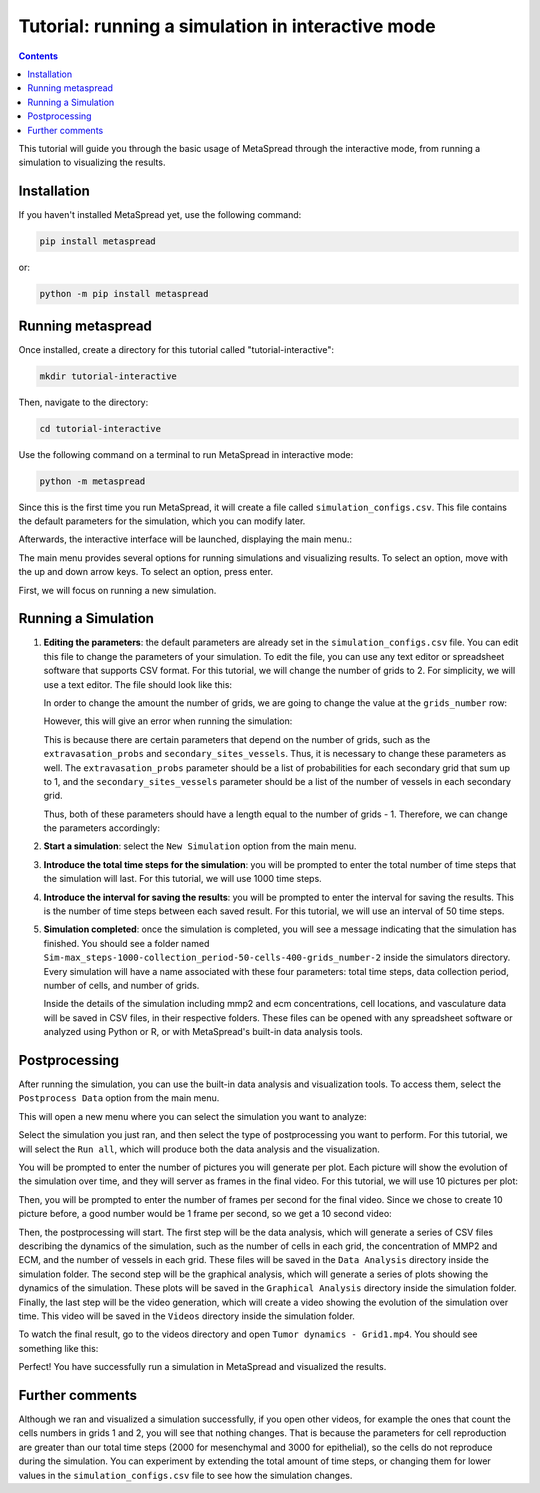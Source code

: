 Tutorial: running a simulation in interactive mode
=====

.. contents::
   :depth: 2

This tutorial will guide you through the basic usage of MetaSpread through the interactive mode, from running a simulation to visualizing the results.

Installation
------------
If you haven't installed MetaSpread yet, use the following command:

.. code-block:: console
   
   pip install metaspread

or:

.. code-block:: console

   python -m pip install metaspread

Running metaspread
------------------

Once installed, create a directory for this tutorial called "tutorial-interactive":

.. code-block:: console

   mkdir tutorial-interactive

Then, navigate to the directory:

.. code-block:: console

   cd tutorial-interactive

Use the following command on a terminal to run MetaSpread in interactive mode:

.. code-block:: console

   python -m metaspread


Since this is the first time you run MetaSpread, it will create a file called ``simulation_configs.csv``. This file contains the default parameters for the simulation, which you can modify later.

Afterwards, the interactive interface will be launched, displaying the main menu.:

.. image:: main_menu.png

The main menu provides several options for running simulations and visualizing results. To select an option, move with the up and down arrow keys. To select an option, press enter.

First, we will focus on running a new simulation. 

Running a Simulation
--------------------

1. **Editing the parameters**: the default parameters are already set in the ``simulation_configs.csv`` file. You can edit this file to change the parameters of your simulation. To edit the file, you can use any text editor or spreadsheet software that supports CSV format. For this tutorial, we will change the number of grids to 2. For simplicity, we will use a text editor. The file should look like this:

   .. image:: notepad_parameters.png

   In order to change the amount the number of grids, we are going to change the value at the ``grids_number`` row:

   .. image:: changing_parameters_old.png

   However, this will give an error when running the simulation:

   .. image:: error_grids_number.png

   This is because there are certain parameters that depend on the number of grids, such as the ``extravasation_probs`` and ``secondary_sites_vessels``. Thus, it is necessary to change these parameters as well. The ``extravasation_probs`` parameter should be a list of probabilities for each secondary grid that sum up to 1, and the ``secondary_sites_vessels`` parameter should be a list of the number of vessels in each secondary grid.

   Thus, both of these parameters should have a length equal to the number of grids - 1. Therefore, we can change the parameters accordingly:
      
   .. image:: changing_parameters.png

2. **Start a simulation**: select the ``New Simulation`` option from the main menu.
3. **Introduce the total time steps for the simulation**: you will be prompted to enter the total number of time steps that the simulation will last. For this tutorial, we will use 1000 time steps.

.. image:: select_total_timesteps.png

4. **Introduce the interval for saving the results**: you will be prompted to enter the interval for saving the results. This is the number of time steps between each saved result. For this tutorial, we will use an interval of 50 time steps.

.. image:: select_saving_interval.png

   This will start the simulation, and you will see the progress in the terminal. It will run for the specified number of time steps, saving the results at the specified interval:

   .. image:: simulation_progress.png

   A directory called ``Simulations`` will be created in the current directory, containing a subfolder with the name of the simulation. Inside this folder, you will find the results of the simulation.

5. **Simulation completed**: once the simulation is completed, you will see a message indicating that the simulation has finished. You should see a folder named ``Sim-max_steps-1000-collection_period-50-cells-400-grids_number-2`` inside the simulators directory. Every simulation will have a name associated with these four parameters: total time steps, data collection period, number of cells, and number of grids.

   Inside the details of the simulation including mmp2 and ecm concentrations, cell locations, and vasculature data will be saved in CSV files, in their respective folders. These files can be opened with any spreadsheet software or analyzed using Python or R, or with MetaSpread's built-in data analysis tools.

Postprocessing
----------------

After running the simulation, you can use the built-in data analysis and visualization tools. To access them, select the ``Postprocess Data`` option from the main menu.

.. image:: main_menu_arrow_post.png

This will open a new menu where you can select the simulation you want to analyze:

.. image:: postprocessing_select_menu.png

Select the simulation you just ran, and then select the type of postprocessing you want to perform. For this tutorial, we will select the ``Run all``, which will produce both the data analysis and the visualization.

.. image:: postprocessing_menu.png

You will be prompted to enter the number of pictures you will generate per plot. Each picture will show the evolution of the simulation over time, and they will server as frames in the final video. For this tutorial, we will use 10 pictures per plot:

.. image:: select_amount_of_pictures.png

Then, you will be prompted to enter the number of frames per second for the final video. Since we chose to create 10 picture before, a good number would be 1 frame per second, so we get a 10 second video:

.. image:: select_video_framerate.png

Then, the postprocessing will start. The first step will be the data analysis, which will generate a series of CSV files describing the dynamics of the simulation, such as the number of cells in each grid, the concentration of MMP2 and ECM, and the number of vessels in each grid. These files will be saved in the ``Data Analysis`` directory inside the simulation folder.
The second step will be the graphical analysis, which will generate a series of plots showing the dynamics of the simulation. These plots will be saved in the ``Graphical Analysis`` directory inside the simulation folder.
Finally, the last step will be the video generation, which will create a video showing the evolution of the simulation over time. This video will be saved in the ``Videos`` directory inside the simulation folder.

To watch the final result, go to the videos directory and open ``Tumor dynamics - Grid1.mp4``. You should see something like this:

.. image:: video_tumor_dynamics.gif

Perfect! You have successfully run a simulation in MetaSpread and visualized the results.

Further comments
----------------

Although we ran and visualized a simulation successfully, if you open other videos, for example the ones that count the cells numbers in grids 1 and 2, you will see that nothing changes. That is because the parameters for cell reproduction are greater than our total time steps (2000 for mesenchymal and 3000 for epithelial), so the cells do not reproduce during the simulation. You can experiment by extending the total amount of time steps, or changing them for lower values in the ``simulation_configs.csv`` file to see how the simulation changes.



